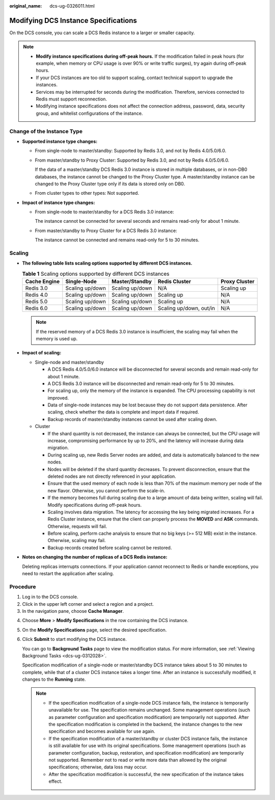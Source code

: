 :original_name: dcs-ug-0326011.html

.. _dcs-ug-0326011:

Modifying DCS Instance Specifications
=====================================

On the DCS console, you can scale a DCS Redis instance to a larger or smaller capacity.

.. note::

   -  **Modify instance specifications during off-peak hours.** If the modification failed in peak hours (for example, when memory or CPU usage is over 90% or write traffic surges), try again during off-peak hours.
   -  If your DCS instances are too old to support scaling, contact technical support to upgrade the instances.
   -  Services may be interrupted for seconds during the modification. Therefore, services connected to Redis must support reconnection.
   -  Modifying instance specifications does not affect the connection address, password, data, security group, and whitelist configurations of the instance.

Change of the Instance Type
---------------------------

-  **Supported instance type changes:**

   -  From single-node to master/standby: Supported by Redis 3.0, and not by Redis 4.0/5.0/6.0.

   -  From master/standby to Proxy Cluster: Supported by Redis 3.0, and not by Redis 4.0/5.0/6.0.

      If the data of a master/standby DCS Redis 3.0 instance is stored in multiple databases, or in non-DB0 databases, the instance cannot be changed to the Proxy Cluster type. A master/standby instance can be changed to the Proxy Cluster type only if its data is stored only on DB0.

   -  From cluster types to other types: Not supported.

-  **Impact of instance type changes:**

   -  From single-node to master/standby for a DCS Redis 3.0 instance:

      The instance cannot be connected for several seconds and remains read-only for about 1 minute.

   -  From master/standby to Proxy Cluster for a DCS Redis 3.0 instance:

      The instance cannot be connected and remains read-only for 5 to 30 minutes.

Scaling
-------

-  **The following table lists scaling options supported by different DCS instances.**

   .. table:: **Table 1** Scaling options supported by different DCS instances

      +--------------+-----------------+-----------------+-------------------------+---------------+
      | Cache Engine | Single-Node     | Master/Standby  | Redis Cluster           | Proxy Cluster |
      +==============+=================+=================+=========================+===============+
      | Redis 3.0    | Scaling up/down | Scaling up/down | N/A                     | Scaling up    |
      +--------------+-----------------+-----------------+-------------------------+---------------+
      | Redis 4.0    | Scaling up/down | Scaling up/down | Scaling up              | N/A           |
      +--------------+-----------------+-----------------+-------------------------+---------------+
      | Redis 5.0    | Scaling up/down | Scaling up/down | Scaling up              | N/A           |
      +--------------+-----------------+-----------------+-------------------------+---------------+
      | Redis 6.0    | Scaling up/down | Scaling up/down | Scaling up/down, out/in | N/A           |
      +--------------+-----------------+-----------------+-------------------------+---------------+

   .. note::

      If the reserved memory of a DCS Redis 3.0 instance is insufficient, the scaling may fail when the memory is used up.

-  **Impact of scaling:**

   -  Single-node and master/standby

      -  A DCS Redis 4.0/5.0/6.0 instance will be disconnected for several seconds and remain read-only for about 1 minute.
      -  A DCS Redis 3.0 instance will be disconnected and remain read-only for 5 to 30 minutes.
      -  For scaling up, only the memory of the instance is expanded. The CPU processing capability is not improved.
      -  Data of single-node instances may be lost because they do not support data persistence. After scaling, check whether the data is complete and import data if required.
      -  Backup records of master/standby instances cannot be used after scaling down.

   -  Cluster

      -  If the shard quantity is not decreased, the instance can always be connected, but the CPU usage will increase, compromising performance by up to 20%, and the latency will increase during data migration.
      -  During scaling up, new Redis Server nodes are added, and data is automatically balanced to the new nodes.
      -  Nodes will be deleted if the shard quantity decreases. To prevent disconnection, ensure that the deleted nodes are not directly referenced in your application.
      -  Ensure that the used memory of each node is less than 70% of the maximum memory per node of the new flavor. Otherwise, you cannot perform the scale-in.
      -  If the memory becomes full during scaling due to a large amount of data being written, scaling will fail. Modify specifications during off-peak hours.
      -  Scaling involves data migration. The latency for accessing the key being migrated increases. For a Redis Cluster instance, ensure that the client can properly process the **MOVED** and **ASK** commands. Otherwise, requests will fail.
      -  Before scaling, perform cache analysis to ensure that no big keys (>= 512 MB) exist in the instance. Otherwise, scaling may fail.
      -  Backup records created before scaling cannot be restored.

-  **Notes on changing the number of replicas of a DCS Redis instance:**

   Deleting replicas interrupts connections. If your application cannot reconnect to Redis or handle exceptions, you need to restart the application after scaling.

Procedure
---------

#. Log in to the DCS console.
#. Click |image1| in the upper left corner and select a region and a project.
#. In the navigation pane, choose **Cache Manager**.

4. Choose **More** > **Modify Specifications** in the row containing the DCS instance.

5. On the **Modify Specifications** page, select the desired specification.

6. Click **Submit** to start modifying the DCS instance.

   You can go to **Background Tasks** page to view the modification status. For more information, see :ref:`Viewing Background Tasks <dcs-ug-0312028>`.

   Specification modification of a single-node or master/standby DCS instance takes about 5 to 30 minutes to complete, while that of a cluster DCS instance takes a longer time. After an instance is successfully modified, it changes to the **Running** state.

   .. note::

      -  If the specification modification of a single-node DCS instance fails, the instance is temporarily unavailable for use. The specification remains unchanged. Some management operations (such as parameter configuration and specification modification) are temporarily not supported. After the specification modification is completed in the backend, the instance changes to the new specification and becomes available for use again.
      -  If the specification modification of a master/standby or cluster DCS instance fails, the instance is still available for use with its original specifications. Some management operations (such as parameter configuration, backup, restoration, and specification modification) are temporarily not supported. Remember not to read or write more data than allowed by the original specifications; otherwise, data loss may occur.
      -  After the specification modification is successful, the new specification of the instance takes effect.

.. |image1| image:: /_static/images/en-us_image_0000001194523049.png
